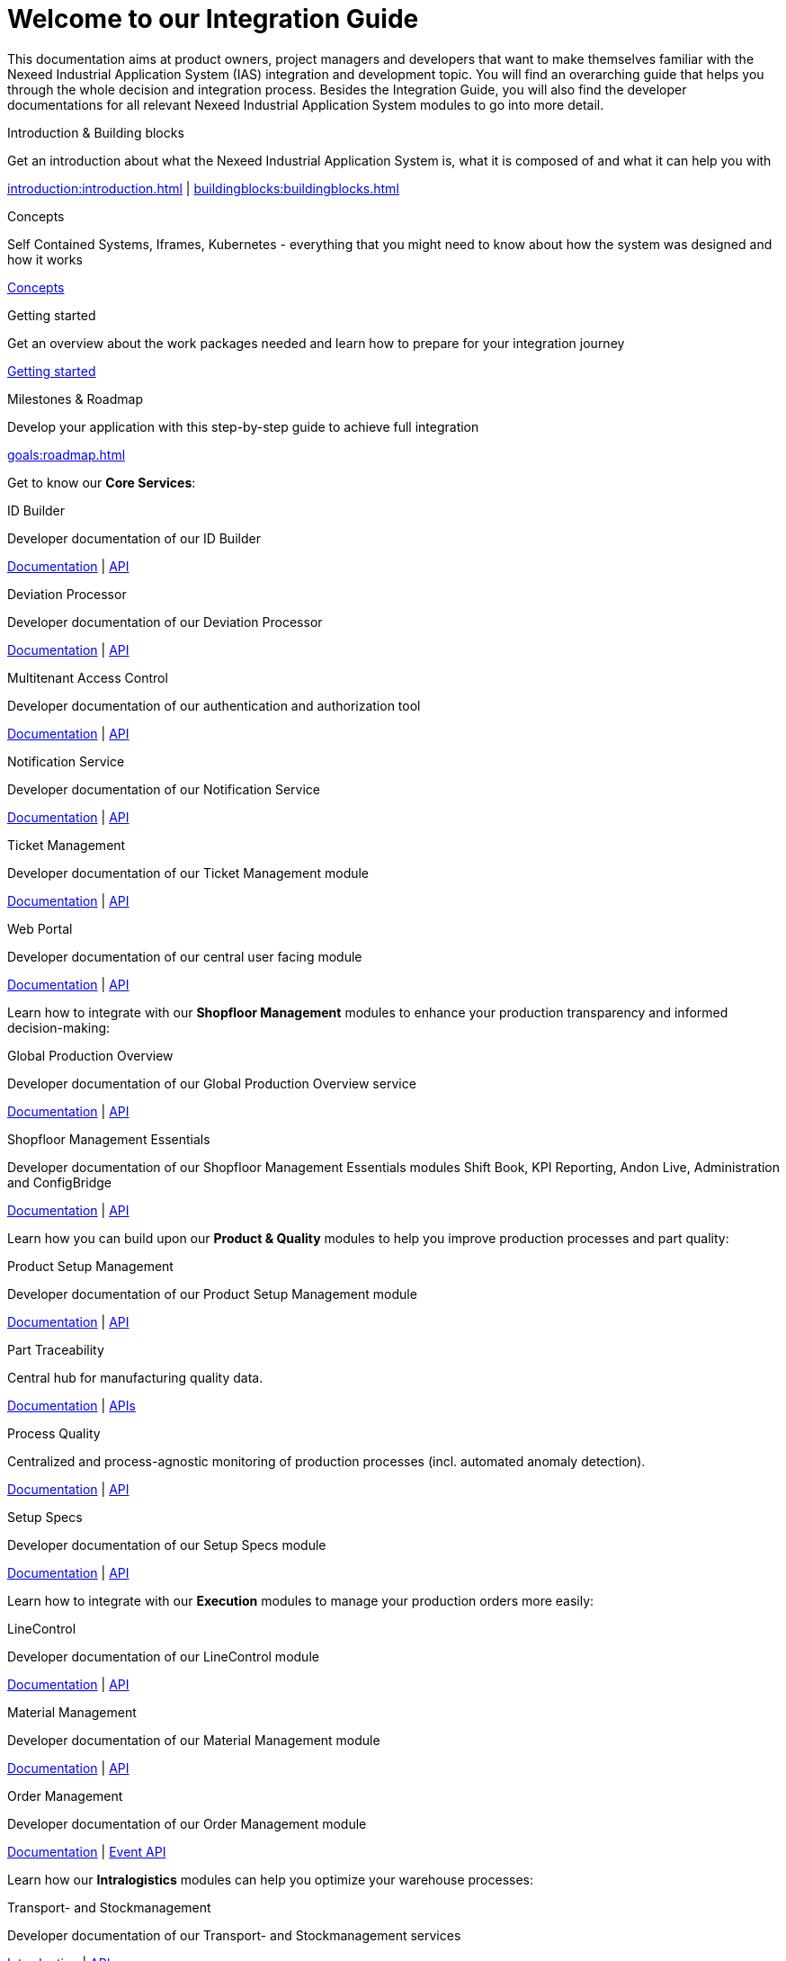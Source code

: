 = Welcome to our Integration Guide
:page-layout: tiles

This documentation aims at product owners, project managers and developers that want to make themselves familiar with the Nexeed Industrial Application System (IAS) integration and development topic.
You will find an overarching guide that helps you through the whole decision and integration process.
Besides the Integration Guide, you will also find the developer documentations for all relevant Nexeed Industrial Application System modules to go into more detail.

// intro
[.tile]
[.bosch-ic-home]
--
[.title]
Introduction & Building blocks
[.text]
Get an introduction about what the Nexeed Industrial Application System is, what it is composed of and what it can help you with
[.link]
xref:introduction:introduction.adoc[] | xref:buildingblocks:buildingblocks.adoc[]
--

// concepts
[.tile]
[.bosch-ic-artificial-intelligence]
--
[.title]
Concepts
[.text]
Self Contained Systems, Iframes, Kubernetes - everything that you might need to know about how the system was designed and how it works
[.link]
xref:concepts:general.adoc[Concepts]
--

// getting started
[.tile]
[.bosch-ic-plane-start]
--
[.title]
Getting started
[.text]
Get an overview about the work packages needed and learn how to prepare for your integration journey

[.link]
xref:gettingStarted:gettingStarted.adoc[Getting started]
--

// Guide
[.tile]
[.bosch-ic-format-checklist]
--
[.title]
Milestones & Roadmap
[.text]


Develop your application with this step-by-step guide to achieve full integration

[.link]
xref:goals:roadmap.adoc[]
--

Get to know our *Core Services*:

//IDB
[.tile]
[.bosch-ic-barcode]
--
[.title]
ID Builder

[.text]
Developer documentation of our ID Builder

[.link]
xref:IDB:introduction:introduction.adoc[Documentation]  | xref:IDB:api:api.adoc[API]
--

//SMDP
[.tile]
[.bosch-ic-health-warning]
--
[.title]
Deviation Processor

[.text]
Developer documentation of our Deviation Processor

[.link]
xref:SMDP:introduction:introduction.adoc[Documentation]  | xref:SMDP:api:api.adoc[API]
--

// MACMA
[.tile]
[.bosch-ic-security-user]
--
[.title]
Multitenant Access Control

[.text]
Developer documentation of our authentication and authorization tool

[.link]
xref:MACMA:01_introduction:introduction.adoc[Documentation] | xref:MACMA:api:api.adoc[API]
--

//NOISE
[.tile]
[.bosch-ic-notification-arrow]
--
[.title]
Notification Service

[.text]
Developer documentation of our Notification Service

[.link]
xref:NOISE:introduction:introduction.adoc[Documentation]  | xref:NOISE:api:api.adoc[API]
--


//Ticket Management
[.tile]
[.bosch-ic-ticket]
--
[.title]
Ticket Management
[.text]
Developer documentation of our Ticket Management module

[.link]
xref:TM:01_introduction:00_introduction.adoc[Documentation]  | xref:TM:api:api.adoc[API]
--




//Portal
[.tile]
[.bosch-ic-ui]
--
[.title]
Web Portal

[.text]
Developer documentation of our central user facing module

[.link]
xref:Portal::index.adoc[Documentation] | xref:Portal:api:api.adoc[API]
--



Learn how to integrate with our *Shopfloor Management* modules to enhance your production transparency and informed decision-making:
//Shopfloor Management

[.tile]
[.bosch-ic-world-pin]
--
[.title]
Global Production Overview

[.text]
Developer documentation of our Global Production Overview service

[.link]
xref:GPO:01_introduction:introduction.adoc[Documentation]  | xref:GPO:api:api.adoc[API]
--

[.tile]
[.bosch-ic-chart-bar-arrow]
--
[.title]
Shopfloor Management Essentials

[.text]
Developer documentation of our Shopfloor Management Essentials modules Shift Book, KPI Reporting, Andon Live, Administration and ConfigBridge

[.link]
xref:shopfloor-management-essentials:introduction:introduction.adoc[Documentation]  | xref:shopfloor-management-essentials:api:index.adoc[API]
--


Learn how you can build upon our *Product & Quality* modules to help you improve production processes and part quality:

//Product Setup Management
[.tile]
[.bosch-ic-settings-arrows]
--
[.title]
Product Setup Management
[.text]
Developer documentation of our Product Setup Management module

[.link]
xref:PSM:introduction:introduction.adoc[Documentation]  | xref:PSM:api:api.adoc[API]
--

//PartTraceability
[.tile]
[.bosch-ic-hierarchy-search]
--
[.title]
Part Traceability

[.text]
Central hub for manufacturing quality data.

[.link]
xref:PT:introduction:introduction.adoc[Documentation] |
xref:PT:api:data-browser-api.adoc[APIs]
--

//Process Quality
[.tile]
[.bosch-ic-chart-average]
--
[.title]
Process Quality

[.text]
Centralized and process-agnostic monitoring of production processes (incl. automated anomaly detection).

[.link]
xref:process_quality:introduction:introduction.adoc[Documentation] |
xref:process_quality:api:api.adoc[API]
--

//Setup Specs
[.tile]
[.bosch-ic-settings-arrows]
--
[.title]
Setup Specs
[.text]
Developer documentation of our Setup Specs module

[.link]
xref:SPECS:introduction:introduction.adoc[Documentation]  | xref:SPECS:api:api.adoc[API]
--


Learn how to integrate with our *Execution* modules to manage your production orders more easily:


//LineControl
[.tile]
[.bosch-ic-line-arrow-checkmark]
--
[.title]
LineControl
[.text]
Developer documentation of our LineControl module

[.link]
xref:LC:introduction:introduction.adoc[Documentation] | xref:LC:api:lineasm.adoc[API]
--

//Material Management
[.tile]
[.bosch-ic-material]
--
[.title]
Material Management
[.text]
Developer documentation of our Material Management module

[.link]
xref:MAT:introduction:introduction.adoc[Documentation]  | xref:MAT:api:api.adoc[API]
--

//Order Management
[.tile]
[.bosch-ic-sequence-checkmark]
--
[.title]
Order Management
[.text]
Developer documentation of our Order Management module

[.link]
xref:OM:introduction:introduction.adoc[Documentation]  | xref:OM:api:asyncapi.adoc[Event API]
--

Learn how our *Intralogistics* modules can help you optimize your warehouse processes:

//Transport- and Stockmanagement
[.tile]
[.bosch-ic-fork-lift]
--
[.title]
Transport- and Stockmanagement

[.text]
Developer documentation of our Transport- and Stockmanagement services

[.link]
xref:IL:introduction:introduction.adoc[Introduction] | xref:IL:api:communication_hub_api.adoc[APIs]
--

////
//AGV Control Center
[.tile]
[.bosch-ic-autobod]
--
[.title]
AGV Control Center

[.text]
Developer documentation of our AGV Control Center service

[.link]
 xref:AGV:api:api.adoc[API]
--
////

Learn how you can build upon our *Machine & Equipment* modules to help you minimize downtimes and improve production performance:

//DevicePortal
[.tile]
[.bosch-ic-devices]
--
[.title]
Device Portal

[.text]
Complete documentation of our Device Portal offering

[.link]
https://documentation-automation.bosch-nexeed.com/DevicePortal/#/index/en/en[Documentation,window=_blank,role="extLink secured"]  | https://portal.bosch-nexeed.com/dp/solution/apidoc/index.html[Solution API,window=_blank,role="extLink"] | https://portal.bosch-nexeed.com/dp/device/apidoc/index.html[Device API,window=_blank,role="extLink"]
--

//Condition Monitoring
[.tile]
[.bosch-ic-analysis]
--
[.title]
Condition Monitoring
[.text]
Permanent status recording of machines and systems for maximum transparency

[.link]
xref:CM:01_introduction:00_introduction.adoc[Documentation] | xref:CM:90_api:cm_api.adoc[API]
--

//Maintenance Management
[.tile]
[.bosch-ic-configuration]
--
[.title]
Maintenance Management

[.text]
Developer documentation of our Maintenance Management Service

[.link]
xref:MM:introduction:introduction.adoc[Documentation]  | xref:MM:api:mm_api.adoc[API]
--

//Tool Management
[.tile]
[.bosch-ic-wrench-cloud]
--
[.title]
Tool Management
[.text]
Developer documentation of the Tool Management service

[.link]
xref:tool_management:introduction:introduction.adoc[Documentation] | xref:tool_management:introduction:introduction.adoc[API]
--

Learn about our *Enterprise & Shopfloor Integration* services:

//Archiving Bridge
[.tile]
[.bosch-ic-box-archive]
--
[.title]
Archiving Bridge

[.text]
Developer documentation for Archiving Bridge service.

[.link]
xref:ArchivingBridge:introduction:introduction.adoc[Documentation]  | xref:ArchivingBridge:api:api.adoc[API]
--

//ERP Connectivity
[.tile]
[.bosch-ic-connectivity]
--
[.title]
ERP Connectivity

[.text]
Developer documentation of our ERP Connectivity service

[.link]
xref:erp_connectivity:introduction:introduction.adoc[Documentation] | xref:erp_connectivity:api:api.adoc[API]
--

//DataPublisher
[.tile]
[.bosch-ic-cloud-upload]
--
[.title]
Data Publisher

[.text]
Developer documentation of our Data Publisher service

[.link]
xref:DataPublisher:introduction:introduction.adoc[Documentation]  | xref:DataPublisher:api:api.adoc[API]
--

//Information Router
[.tile]
[.bosch-ic-connectivity]
--
[.title]
Information Router

[.text]
Developer documentation of our connectivity services

[.link]
xref:IR:01_introduction:00_introduction.adoc[Documentation] | xref:IR:90_api:api.adoc[API]
--


// MDM
[.tile]
[.bosch-ic-hierarchy]
--
[.title]
Master Data Management

[.text]
Developer documentation of our master data management tool

[.link]
xref:master_data_management:introduction:introduction.adoc[Documentation]  | xref:master_data_management:api:equipment.adoc[APIs]
--


//Orchestrator
[.tile]
[.bosch-ic-survey-checkmark]
--
[.title]
Orchestrator

[.text]
Developer documentation of our Orchestrator service

[.link]
xref:Orchestrator:introduction:index.adoc[Documentation]
--

